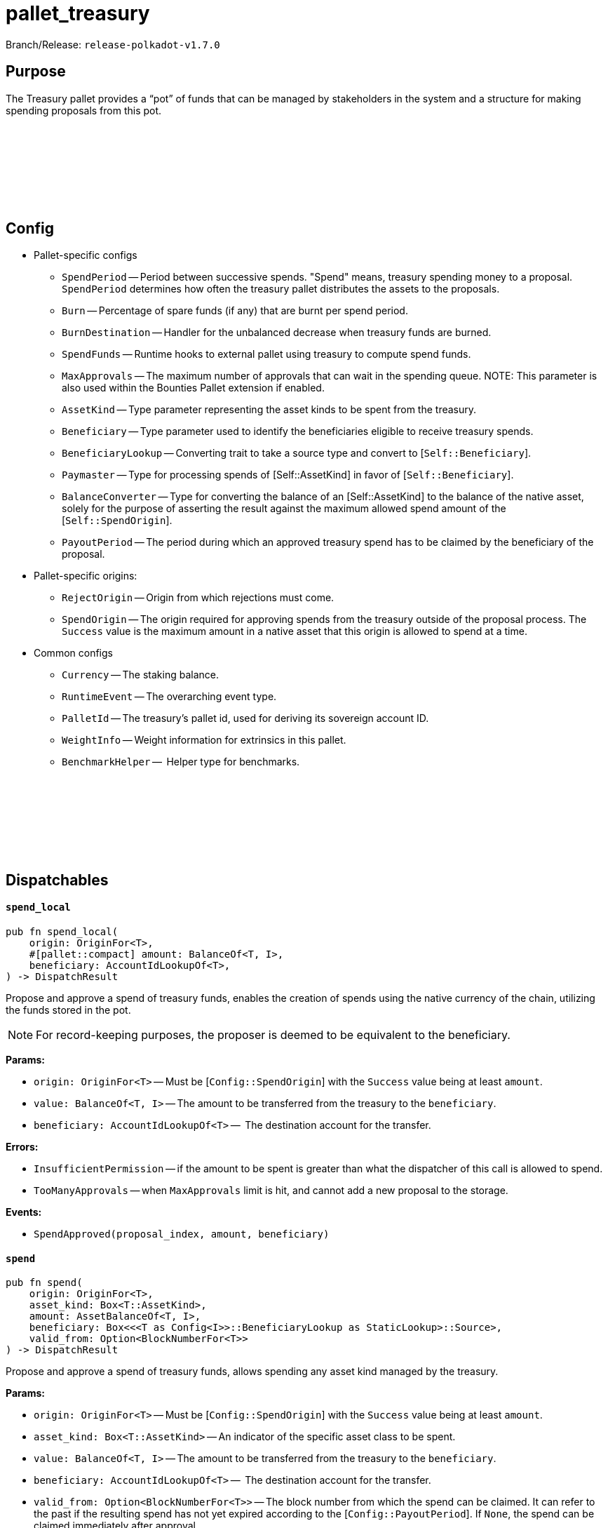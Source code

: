 :source-highlighter: highlight.js
:highlightjs-languages: rust
:github-icon: pass:[<svg class="icon"><use href="#github-icon"/></svg>]

= pallet_treasury

Branch/Release: `release-polkadot-v1.7.0`

== Purpose

The Treasury pallet provides a “pot” of funds that can be managed by stakeholders in the system and a structure for making spending proposals from this pot.

== Config link:https://github.com/paritytech/polkadot-sdk/blob/release-polkadot-v1.7.0/substrate/frame/treasury/src/lib.rs#L202[{github-icon},role=heading-link]

* Pallet-specific configs
** `SpendPeriod` -- Period between successive spends. "Spend" means, treasury spending money to a proposal. `SpendPeriod` determines how often the treasury pallet distributes the assets to the proposals.
** `Burn` -- Percentage of spare funds (if any) that are burnt per spend period.
** `BurnDestination` -- Handler for the unbalanced decrease when treasury funds are burned.
** `SpendFunds` -- Runtime hooks to external pallet using treasury to compute spend funds.
** `MaxApprovals` -- The maximum number of approvals that can wait in the spending queue. NOTE: This parameter is also used within the Bounties Pallet extension if enabled.
** `AssetKind` -- Type parameter representing the asset kinds to be spent from the treasury.
** `Beneficiary` -- Type parameter used to identify the beneficiaries eligible to receive treasury spends.
** `BeneficiaryLookup` -- Converting trait to take a source type and convert to [`Self::Beneficiary`].
** `Paymaster` -- Type for processing spends of [Self::AssetKind] in favor of [`Self::Beneficiary`].
** `BalanceConverter` -- Type for converting the balance of an [Self::AssetKind] to the balance of the native asset, solely for the purpose of asserting the result against the maximum allowed spend amount of the [`Self::SpendOrigin`].
** `PayoutPeriod` -- The period during which an approved treasury spend has to be claimed by the beneficiary of the proposal.

* Pallet-specific origins:
** `RejectOrigin` -- Origin from which rejections must come.
** `SpendOrigin` -- The origin required for approving spends from the treasury outside of the proposal process. The `Success` value is the maximum amount in a native asset that this origin is allowed to spend at a time.

* Common configs
** `Currency` -- The staking balance.
** `RuntimeEvent` -- The overarching event type.
** `PalletId` -- The treasury's pallet id, used for deriving its sovereign account ID.
** `WeightInfo` -- Weight information for extrinsics in this pallet.
** `BenchmarkHelper` --  Helper type for benchmarks.

== Dispatchables link:https://github.com/paritytech/polkadot-sdk/blob/master/substrate/frame/treasury/src/lib.rs#L475[{github-icon},role=heading-link]

[.contract-item]
[[spend_local]]
==== `[.contract-item-name]#++spend_local++#`
[source,rust]
----
pub fn spend_local(
    origin: OriginFor<T>,
    #[pallet::compact] amount: BalanceOf<T, I>,
    beneficiary: AccountIdLookupOf<T>,
) -> DispatchResult
----
Propose and approve a spend of treasury funds, enables the creation of spends using the native currency of the chain, utilizing the funds stored in the pot.

NOTE: For record-keeping purposes, the proposer is deemed to be equivalent to the beneficiary.

**Params:**

* `origin: OriginFor<T>` -- Must be [`Config::SpendOrigin`] with the `Success` value being at least `amount`.
* `value: BalanceOf<T, I>` -- The amount to be transferred from the treasury to the `beneficiary`.
* `beneficiary: AccountIdLookupOf<T>` --  The destination account for the transfer.

**Errors:**

* `InsufficientPermission` -- if the amount to be spent is greater than what the dispatcher of this call is allowed to spend.
* `TooManyApprovals` -- when `MaxApprovals` limit is hit, and cannot add a new proposal to the storage.

**Events:**

* `SpendApproved(proposal_index, amount, beneficiary)`


[.contract-item]
[[spend]]
==== `[.contract-item-name]#++spend++#`
[source,rust]
----
pub fn spend(
    origin: OriginFor<T>,
    asset_kind: Box<T::AssetKind>,
    amount: AssetBalanceOf<T, I>,
    beneficiary: Box<<<T as Config<I>>::BeneficiaryLookup as StaticLookup>::Source>,
    valid_from: Option<BlockNumberFor<T>>
) -> DispatchResult
----

Propose and approve a spend of treasury funds, allows spending any asset kind managed by the treasury.

**Params:**

* `origin: OriginFor<T>` -- Must be [`Config::SpendOrigin`] with the `Success` value being at least `amount`.
* `asset_kind: Box<T::AssetKind>` -- An indicator of the specific asset class to be spent.
* `value: BalanceOf<T, I>` -- The amount to be transferred from the treasury to the `beneficiary`.
* `beneficiary: AccountIdLookupOf<T>` --  The destination account for the transfer.
* `valid_from: Option<BlockNumberFor<T>>` -- The block number from which the spend can be claimed. It can refer to the past if the resulting spend has not yet expired according to the  [`Config::PayoutPeriod`]. If `None`, the spend can be claimed immediately after approval.

**Errors:**

* `InsufficientPermission` -- if the amount to be spent is greater than what the dispatcher of this call is allowed to spend.
* `SpendExpired` -- if expiration date is older than now.
* `FailedToConvertBalance` -- when conversion between `asset_kind` and `native currency` fails.

**Events:**

* `AssetSpendApproved(index, asset_kind, amount, beneficiary, valid_from, expire_at)` -- `index` is the index of the proposal. Rest is self-explanatory.


[.contract-item]
[[remove_approval]]
==== `[.contract-item-name]#++remove_approval++#`
[source,rust]
----
pub fn remove_approval(
    origin: OriginFor<T>,
    proposal_id: ProposalIndex
) -> DispatchResult
----

Force a previously approved proposal to be removed from the approval queue.

**Params:**

* `origin: OriginFor<T>` -- Must be [Config::RejectOrigin].
* `proposal_id: ProposalIndex` -- The index of a proposal.

**Errors:**

* `ProposalNotApproved` -- The proposal does not exist in the approved proposals queue.

**Events:**

* `AssetSpendApproved(index, asset_kind, amount, beneficiary, valid_from, expire_at)` -- `index` is the index of the proposal. Rest is self-explanatory.


[.contract-item]
[[payout]]
==== `[.contract-item-name]#++payout++#`
[source,rust]
----
pub fn payout(origin: OriginFor<T>, index: SpendIndex) -> DispatchResult
----

Claims a spend.

Spends must be claimed within some temporal bounds. A spend may be claimed within one [`Config::PayoutPeriod`] from the `valid_from` block.
In case of a payout failure, the spend status must be updated with the `check_status` dispatchable before retrying with the current function.

**Params:**

* `origin: OriginFor<T>` -- Must be signed.
* `index: SpendIndex` -- The index of the spend.

**Errors:**

* `InvalidIndex` -- The spend could not be found.
* `EarlyPayout` -- The spend tried to be claimed before it became valid (see `valid_from` field).
* `SpendExpired` -- The spend tried to be claimed after it expired.
* `AlreadyAttempted` -- The same spend tried to be claimed before.
* `PayoutError` -- An error occurred during the payment, related to `Paymaster::pay` function.

**Events:**

* `Paid(index, payment_id)`


[.contract-item]
[[check_status]]
==== `[.contract-item-name]#++check_status++#`
[source,rust]
----
pub fn check_status(
    origin: OriginFor<T>,
    index: SpendIndex
) -> DispatchResultWithPostInfo
----

Check the status of the spend and remove it from the storage if processed.

**Params:**

* `origin: OriginFor<T>` -- Must be signed.
* `index: SpendIndex` -- The index of the spend.

**Errors:**

* `InvalidIndex` -- The spend could not be found.
* `NotAttempted` -- The payout was not attempted.
* `Inconclusive` -- The spend is still in progress.

**Events:**

* `SpendProcessed(index)` -- Spend is successfully processed.
* `PaymentFailed(index, payment_id)` -- The payout was failed, and can be retried again. This error also gives the `payment_id` info for further investigation.


[.contract-item]
[[void_spend]]
==== `[.contract-item-name]#++void_spend++#`
[source,rust]
----
pub fn void_spend(origin: OriginFor<T>, index: SpendIndex) -> DispatchResult
----

Void previously approved spend.

A spend void is only possible if the payout has not been attempted yet.

IMPORTANT: even if the payout is failed, it still counts towards an attempt, and cannot be voided at this point.

**Params:**

* `origin: OriginFor<T>` -- Must be [Config::RejectOrigin].
* `index: SpendIndex` -- The index of the spend.

**Errors:**

* `InvalidIndex` -- The spend could not be found.
* `AlreadyAttempted` -- The same spend tried to be claimed before.

**Events:**

* `AssetSpendVoided(index)`


